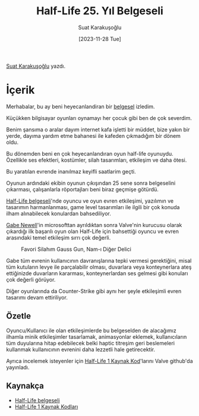 #+title: Half-Life 25. Yıl Belgeseli
#+date: [2023-11-28 Tue]
#+author: Suat Karakuşoğlu
#+filetags: :Belgesel:Tasarım:

[[https://tr.linkedin.com/in/suat-karakusoglu][Suat Karakuşoğlu]] yazdı.

[[file:half_life_start.jpg]]

* İçerik
Merhabalar, bu ay beni heyecanlandiran bir [[https://www.youtube.com/watch?v=TbZ3HzvFEto][belgesel]] izledim.

Küçükken bilgisayar oyunları oynamayı her çocuk gibi ben de çok severdim.

Benim şansıma o aralar dayım internet kafa işletti bir müddet, bize yakın bir yerde, dayıma yardım etme bahanesi ile kafeden çıkmadığım bir dönem oldu.

Bu dönemden beni en çok heyecanlandıran oyun half-life oyunuydu. Özellikle ses efektleri, kostümler, silah tasarımları, etkileşim ve daha ötesi.

Bu yaratılan evrende inanılmaz keyifli saatlarim geçti.

Oyunun ardındaki ekibin oyunun çıkışından 25 sene sonra belgeselini çıkarması, çalışanlarla röportajları beni biraz geçmişe götürdü.

[[https://www.youtube.com/watch?v=TbZ3HzvFEto][Half-Life belgeseli]]'nde oyuncu ve oyun evren etkileşimi, yazılımın ve tasarımın harmanlanması, game level tasarımları ile ilgili bir çok konuda ilham alınabilecek konulardan bahsediliyor.

[[https://en.wikipedia.org/wiki/Gabe_Newell][Gabe Newell]]'in microsofttan ayrıldıktan sonra Valve'nin kurucusu olarak çıkardığı ilk başarılı oyun olan Half-Life için bahsettiği oyuncu ve evren arasındaki temel etkileşim sırrı çok değerli.

#+CAPTION: Favori Silahım Gauss Gun, Nam-ı Diğer Delici
[[file:half_life_gauss_gun.jpg]]

Gabe tüm evrenin kullanıcının davranışlarına tepki vermesi gerektiğini, misal tüm kutuların levye ile parçalabilir olması, duvarlara veya konteynerlara ateş ettiğinizde duvarların kararması, konteynerlardan ses gelmesi gibi konuları çok değerli görüyor.

Diğer oyunlarında da Counter-Strike gibi aynı her şeyle etkileşimli evren tasarımı devam ettiriliyor.
[[file:cs_chicken.jpg]]

** Özetle
Oyuncu/Kullanıcı ile olan etkileşimlerde bu belgeselden de alacağımız ilhamla minik etkileşimler tasarlamak, animasyonlar eklemek, kullanıcıların tüm duyularına hitap edebilecek belki haptic titreşim geri beslemeleri kullanmak kullanıcının evrenini daha lezzetli hale getirecektir.

Ayrıca incelemek isteyenler için [[https://github.com/ValveSoftware/halflife][Half-Life 1 Kaynak Kod]]'larını Valve github'da yayınladı.

** Kaynakça
- [[https://www.youtube.com/watch?v=TbZ3HzvFEto][Half-Life belgeseli]]
- [[https://github.com/ValveSoftware/halflife][Half-Life 1 Kaynak Kodları]]
